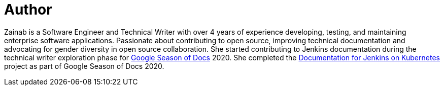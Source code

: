 = Author
:page-author_name: Zainab Daodu
:page-twitter: zaycodes
:page-github: zaycodes
:page-linkedin: zaycodes
:page-authoravatar: ../../images/images/avatars/zaycodes.jpg

Zainab is a Software Engineer and Technical Writer with over 4 years of experience developing, testing, and maintaining enterprise software applications. Passionate about contributing to open source, improving technical documentation and advocating for gender diversity in open source collaboration. She started contributing to Jenkins documentation during the technical writer exploration phase for link:https://developers.google.com/season-of-docs[Google Season of Docs] 2020. She completed the link:/sigs/docs/#jenkins-on-kubernetes[Documentation for Jenkins on Kubernetes] project as part of Google Season of Docs 2020.
